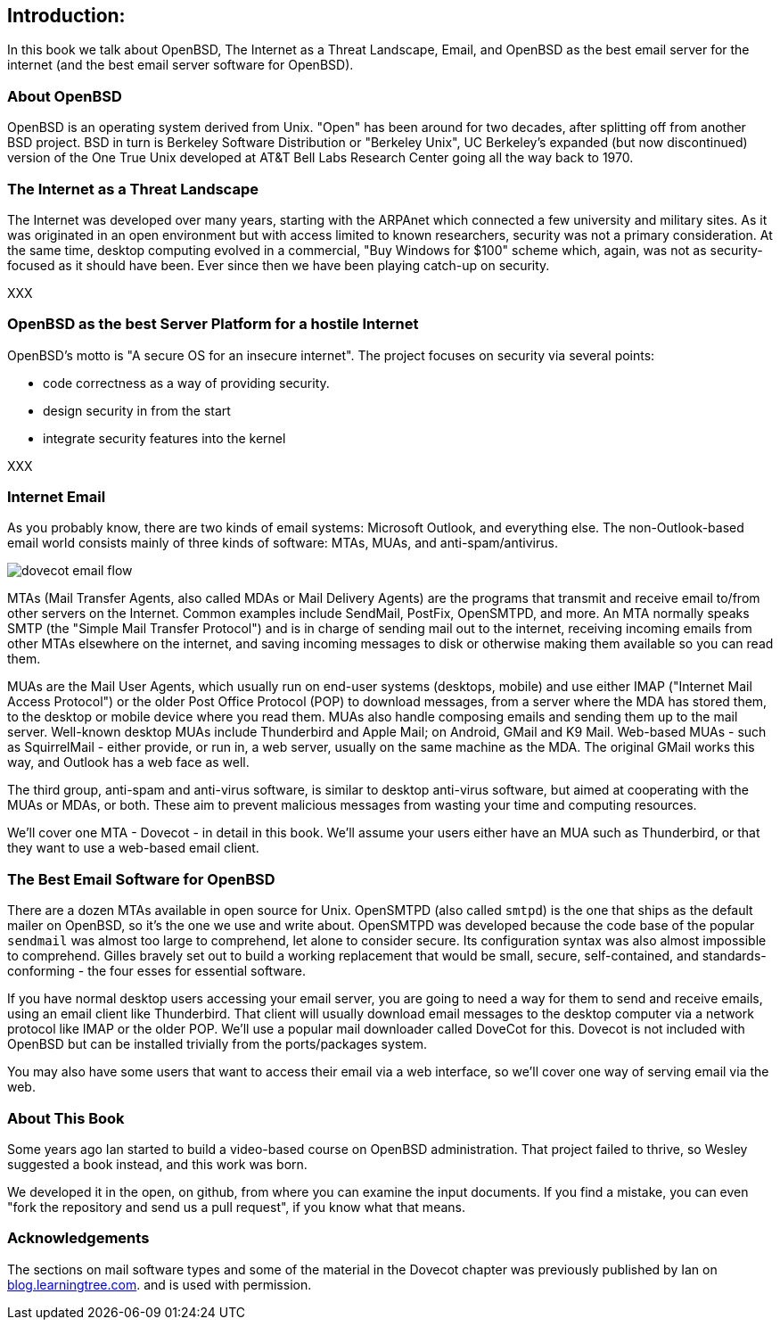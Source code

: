 == Introduction: 

In this book we talk about
OpenBSD, The Internet as a Threat Landscape, Email,
and OpenBSD as the best email server for the internet
(and the best email server software for OpenBSD).

=== About OpenBSD

OpenBSD is an operating system derived from Unix.
"Open" has been around for two decades, after splitting off from another BSD project.
BSD in turn is Berkeley Software Distribution or "Berkeley Unix", UC
Berkeley's expanded (but now discontinued) version of the One True Unix
developed at AT&T Bell Labs Research Center going all the way back to 1970.

=== The Internet as a Threat Landscape

The Internet was developed over many years, starting with the ARPAnet which connected
a few university and military sites. As it was originated in an open environment but
with access limited to known researchers,
security was not a primary consideration.
At the same time, desktop computing evolved in a commercial, "Buy Windows for $100" scheme
which, again, was not as security-focused as it should have been.
Ever since then we have been playing catch-up on security.

XXX

=== OpenBSD as the best Server Platform for a hostile Internet

OpenBSD's motto is "A secure OS for an insecure internet".
The project focuses on security via several points:

* code correctness as a way of providing security.
* design security in from the start
* integrate security features into the kernel

XXX

=== Internet Email

As you probably know, there are two kinds of email systems: Microsoft Outlook, and
everything else. The non-Outlook-based email world consists mainly of three
kinds of software: MTAs, MUAs, and anti-spam/antivirus. 

image::images/dovecot-email-flow.svg[]

MTAs (Mail Transfer Agents, also called MDAs or Mail Delivery Agents)
are the programs that transmit and receive email to/from other servers
on the Internet. Common examples include SendMail, PostFix, OpenSMTPD, and
more. An MTA normally speaks SMTP (the "Simple Mail Transfer Protocol") and
is in charge of sending mail out to the internet, receiving incoming emails
from other MTAs elsewhere on the internet, and saving incoming messages to
disk or otherwise making them available so you can read them.

MUAs are the Mail User Agents, which usually run on end-user systems
(desktops, mobile) and use either IMAP ("Internet Mail Access Protocol") or
the older Post Office Protocol (POP) to download messages, from a server
where the MDA has stored them, to the desktop or mobile device where you
read them. MUAs also handle composing emails and sending them up to the mail
server. Well-known desktop MUAs include Thunderbird and Apple Mail; on
Android, GMail and K9 Mail. Web-based MUAs - such as SquirrelMail - either
provide, or run in,  a web server, usually on the same machine as the MDA.
The original GMail works this way, and Outlook has a web face as well.

The third group, anti-spam and anti-virus software, is similar to desktop
anti-virus software, but aimed at cooperating with the MUAs or MDAs, or
both. These aim to prevent malicious messages from wasting your time and
computing resources.

We'll cover one MTA - Dovecot - in detail in this book.
We'll assume your users either have an MUA such as Thunderbird,
or that they want to use a web-based email client.

=== The Best Email Software for OpenBSD

There are a dozen MTAs available in open source for Unix.
OpenSMTPD (also called `smtpd`) is the one that ships
as the default mailer on OpenBSD, so it's the one we use and write about.
OpenSMTPD was developed because the code base of the popular `sendmail`
was almost too large to comprehend, let alone to consider secure.
Its configuration syntax was also almost impossible to comprehend.
Gilles bravely set out to build a working replacement that would
be small, secure, self-contained, and standards-conforming - the four esses
for essential software.

If you have normal desktop users accessing your email server,
you are going to need a way for them to send and receive emails,
using an email client like Thunderbird.
That client will usually download email messages to the 
desktop computer via a network protocol like IMAP
or the older POP.
We'll use a popular mail downloader called DoveCot for this.
Dovecot is not included with OpenBSD but can be installed
trivially from the ports/packages system.

You may also have some users that want to access their email
via a web interface, so we'll cover one way of serving email via the web.

=== About This Book

Some years ago Ian started to build a video-based course on 
OpenBSD administration. That project failed to thrive,
so Wesley suggested a book instead, and this work was born.

We developed it in the open, on github, from where you can
examine the input documents.
If you find a mistake, you can even "fork the repository and
send us a pull request", if you know what that means.

=== Acknowledgements

The sections on mail software types and some of the material
in the Dovecot chapter was previously published by Ian on 
https://blog.learningtree.com/dovecot-now-favorite-unix-linux-imap-mail-download-server[blog.learningtree.com].
and is used with permission.
